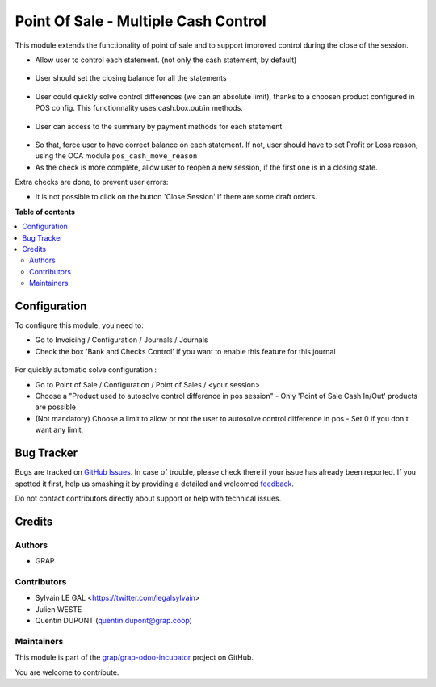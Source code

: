 =====================================
Point Of Sale - Multiple Cash Control
=====================================

.. !!!!!!!!!!!!!!!!!!!!!!!!!!!!!!!!!!!!!!!!!!!!!!!!!!!!
   !! This file is generated by oca-gen-addon-readme !!
   !! changes will be overwritten.                   !!
   !!!!!!!!!!!!!!!!!!!!!!!!!!!!!!!!!!!!!!!!!!!!!!!!!!!!

.. |badge1| image:: https://img.shields.io/badge/maturity-Beta-yellow.png
    :target: https://odoo-community.org/page/development-status
    :alt: Beta
.. |badge2| image:: https://img.shields.io/badge/licence-AGPL--3-blue.png
    :target: http://www.gnu.org/licenses/agpl-3.0-standalone.html
    :alt: License: AGPL-3
.. |badge3| image:: https://img.shields.io/badge/github-grap%2Fgrap--odoo--incubator-lightgray.png?logo=github
    :target: https://github.com/grap/grap-odoo-incubator/tree/8.0/pos_multiple_control
    :alt: grap/grap-odoo-incubator

|badge1| |badge2| |badge3| 

This module extends the functionality of point of sale and to support
improved control during the close of the session.

* Allow user to control each statement. (not only the cash statement,
  by default)

.. figure:: https://raw.githubusercontent.com/grap/grap-odoo-incubator/8.0/pos_multiple_control/static/description/pos_session_closing_form.png

* User should set the closing balance for all the statements

.. figure:: https://raw.githubusercontent.com/grap/grap-odoo-incubator/8.0/pos_multiple_control/static/description/account_bank_statement_piece_form.png

* User could quickly solve control differences (we can an absolute limit),
  thanks to a choosen product configured in POS config.
  This functionnality uses cash.box.out/in methods.

.. figure:: https://raw.githubusercontent.com/grap/grap-odoo-incubator/8.0/pos_multiple_control/static/description/pos_session_automatic_solve.gif

* User can access to the summary by payment methods for each statement

.. figure:: https://raw.githubusercontent.com/grap/grap-odoo-incubator/8.0/pos_multiple_control/static/description/account_bank_statement_summary_form.png

* So that, force user to have correct balance on each statement. If not,
  user should have to set Profit or Loss reason, using the OCA module
  ``pos_cash_move_reason``

* As the check is more complete, allow user to reopen a new session, if the
  first one is in a closing state.

Extra checks are done, to prevent user errors:

* It is not possible to click on the button 'Close Session' if there are some
  draft orders.

**Table of contents**

.. contents::
   :local:

Configuration
=============

To configure this module, you need to:

* Go to Invoicing / Configuration / Journals / Journals

* Check the box 'Bank and Checks Control' if you want to enable this feature
  for this journal
  
.. figure:: https://raw.githubusercontent.com/grap/grap-odoo-incubator/8.0/pos_multiple_control/static/description/account_journal_bank_setting.png

For quickly automatic solve configuration :

* Go to Point of Sale / Configuration / Point of Sales / <your session>
* Choose a "Product used to autosolve control difference in pos session" - Only 'Point of Sale Cash In/Out' products are possible
* (Not mandatory) Choose a limit to allow or not the user to autosolve control difference in pos - Set 0 if you don't want any limit.

.. figure:: https://raw.githubusercontent.com/grap/grap-odoo-incubator/8.0/pos_multiple_control/static/description/pos_session_config_choice.png

Bug Tracker
===========

Bugs are tracked on `GitHub Issues <https://github.com/grap/grap-odoo-incubator/issues>`_.
In case of trouble, please check there if your issue has already been reported.
If you spotted it first, help us smashing it by providing a detailed and welcomed
`feedback <https://github.com/grap/grap-odoo-incubator/issues/new?body=module:%20pos_multiple_control%0Aversion:%208.0%0A%0A**Steps%20to%20reproduce**%0A-%20...%0A%0A**Current%20behavior**%0A%0A**Expected%20behavior**>`_.

Do not contact contributors directly about support or help with technical issues.

Credits
=======

Authors
~~~~~~~

* GRAP

Contributors
~~~~~~~~~~~~

* Sylvain LE GAL <https://twitter.com/legalsylvain>
* Julien WESTE
* Quentin DUPONT (quentin.dupont@grap.coop)

Maintainers
~~~~~~~~~~~

This module is part of the `grap/grap-odoo-incubator <https://github.com/grap/grap-odoo-incubator/tree/8.0/pos_multiple_control>`_ project on GitHub.

You are welcome to contribute.

